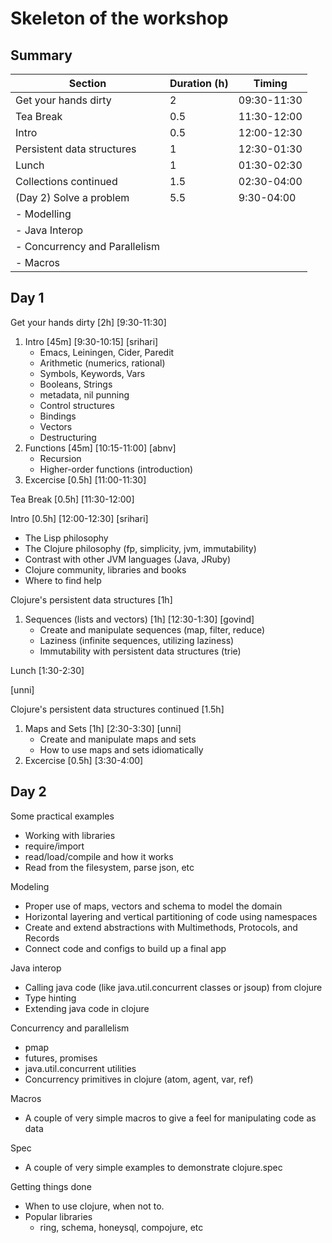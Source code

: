 * Skeleton of the workshop

** Summary
| Section                       | Duration (h) |      Timing |
|-------------------------------+--------------+-------------|
| Get your hands dirty          |            2 | 09:30-11:30 |
| Tea Break                     |          0.5 | 11:30-12:00 |
| Intro                         |          0.5 | 12:00-12:30 |
| Persistent data structures    |            1 | 12:30-01:30 |
| Lunch                         |            1 | 01:30-02:30 |
| Collections continued         |          1.5 | 02:30-04:00 |
|-------------------------------+--------------+-------------|
| (Day 2) Solve a problem       |          5.5 |  9:30-04:00 |
| - Modelling                   |              |             |
| - Java Interop                |              |             |
| - Concurrency and Parallelism |              |             |
| - Macros                      |              |             |
|-------------------------------+--------------+-------------|

** Day 1
**** Get your hands dirty [2h] [9:30-11:30]
1. Intro [45m] [9:30-10:15] [srihari]
   - Emacs, Leiningen, Cider, Paredit
   - Arithmetic (numerics, rational)
   - Symbols, Keywords, Vars
   - Booleans, Strings
   - metadata, nil punning
   - Control structures
   - Bindings
   - Vectors
   - Destructuring

2. Functions [45m] [10:15-11:00] [abnv]
   - Recursion
   - Higher-order functions (introduction)

3. Excercise [0.5h] [11:00-11:30]

**** Tea Break [0.5h] [11:30-12:00]
**** Intro [0.5h] [12:00-12:30] [srihari]
- The Lisp philosophy
- The Clojure philosophy (fp, simplicity, jvm, immutability)
- Contrast with other JVM languages (Java, JRuby)
- Clojure community, libraries and books
- Where to find help
**** Clojure's persistent data structures [1h]
1. Sequences (lists and vectors) [1h] [12:30-1:30] [govind]
    - Create and manipulate sequences (map, filter, reduce)
    - Laziness (infinite sequences, utilizing laziness)
    - Immutability with persistent data structures (trie)
**** Lunch [1:30-2:30]
[unni]
**** Clojure's persistent data structures continued [1.5h]
2. Maps and Sets [1h] [2:30-3:30] [unni]
    - Create and manipulate maps and sets
    - How to use maps and sets idiomatically
3. Excercise [0.5h] [3:30-4:00]

** Day 2
**** Some practical examples
- Working with libraries
- require/import
- read/load/compile and how it works
- Read from the filesystem, parse json, etc
**** Modeling
- Proper use of maps, vectors and schema to model the domain
- Horizontal layering and vertical partitioning of code using namespaces
- Create and extend abstractions with Multimethods, Protocols, and Records
- Connect code and configs to build up a final app
**** Java interop
- Calling java code (like java.util.concurrent classes or jsoup) from clojure
- Type hinting
- Extending java code in clojure
**** Concurrency and parallelism
- pmap
- futures, promises
- java.util.concurrent utilities
- Concurrency primitives in clojure (atom, agent, var, ref)
**** Macros
- A couple of very simple macros to give a feel for manipulating code as data
**** Spec
- A couple of very simple examples to demonstrate clojure.spec
**** Getting things done
- When to use clojure, when not to.
- Popular libraries
  - ring, schema, honeysql, compojure, etc
